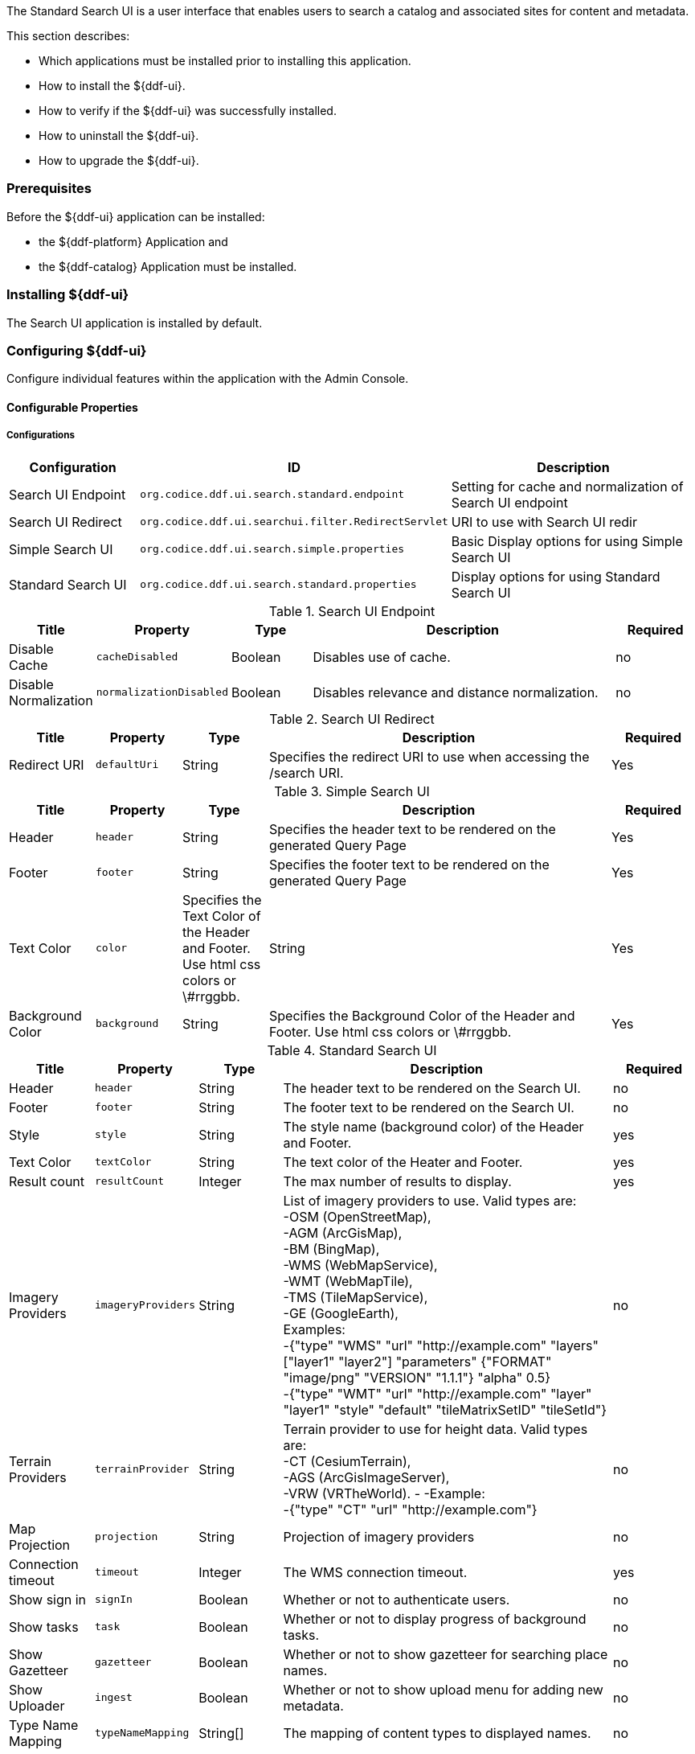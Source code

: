 
The Standard Search UI is a user interface that enables users to search a catalog and associated sites for content and metadata.

This section describes:

* Which applications must be installed prior to installing this application.
* How to install the ${ddf-ui}.
* How to verify if the ${ddf-ui} was successfully installed.
* How to uninstall the ${ddf-ui}.
* How to upgrade the ${ddf-ui}.

=== Prerequisites

Before the ${ddf-ui} application can be installed:

* the ${ddf-platform} Application and
* the ${ddf-catalog} Application must be installed.

=== Installing ${ddf-ui}

The Search UI application is installed by default.

=== Configuring ${ddf-ui}

Configure individual features within the application with the
Admin Console.

==== Configurable Properties

===== Configurations

[cols="1,2m,2" options="header"]
|===
|Configuration
|ID
|Description

|Search UI Endpoint
|org.codice.ddf.ui.search.standard.endpoint
|Setting for cache and normalization of Search UI endpoint

|Search UI Redirect
|org.codice.ddf.ui.searchui.filter.RedirectServlet
|URI to use with Search UI redir

|Simple Search UI
|org.codice.ddf.ui.search.simple.properties
|Basic Display options for using Simple Search UI

|Standard Search UI
|org.codice.ddf.ui.search.standard.properties
|Display options for using Standard Search UI
 
|===

.Search UI Endpoint
[cols="1,1m,1,4,1" options="header"]
|===
|Title
|Property
|Type
|Description
|Required

|Disable Cache
|cacheDisabled
|Boolean
|Disables use of cache.
|no

|Disable Normalization
|normalizationDisabled
|Boolean
|Disables relevance and distance normalization.
|no

|===

.Search UI Redirect
[cols="1,1m,1,4,1" options="header"]
|===
|Title
|Property
|Type
|Description
|Required

|Redirect URI
|defaultUri
|String
|Specifies the redirect URI to use when accessing the /search URI.
|Yes

|===

.Simple Search UI
[cols="1,1m,1,4,1" options="header"]
|===
|Title
|Property
|Type
|Description
|Required

|Header
|header
|String
|Specifies the header text to be rendered on the generated Query Page
|Yes

|Footer
|footer
|String
|Specifies the footer text to be rendered on the generated Query Page
|Yes

|Text Color
|color
|Specifies the Text Color of the Header and Footer. Use html css colors or \#rrggbb.
|String
|Yes

|Background Color
|background
|String
|Specifies the Background Color of the Header and Footer.  Use html css colors or \#rrggbb.
|Yes

|===

.Standard Search UI
[cols="1,1m,1,4,1" options="header"]
|===
|Title
|Property
|Type
|Description
|Required

|Header
|header
|String
|The header text to be rendered on the Search UI.
|no

|Footer
|footer
|String
|The footer text to be rendered on the Search UI.
|no

|Style
|style
|String
|The style name (background color) of the Header and Footer.
|yes

|Text Color
|textColor
|String
|The text color of the Heater and Footer.
|yes

|Result count
|resultCount
|Integer
|The max number of results to display.
|yes

|Imagery Providers
|imageryProviders
|String
|List of imagery providers to use. Valid types are: +
 -OSM (OpenStreetMap), +
 -AGM (ArcGisMap), +
 -BM (BingMap), +
 -WMS (WebMapService), +
 -WMT (WebMapTile), +
 -TMS (TileMapService), +
 -GE (GoogleEarth), +
 Examples: +
 -{"type" "WMS" "url" "http://example.com" "layers" ["layer1" "layer2"] "parameters" {"FORMAT" "image/png" "VERSION" "1.1.1"} "alpha" 0.5} +
 -{"type" "WMT" "url" "http://example.com" "layer" "layer1" "style" "default" "tileMatrixSetID" "tileSetId"}
|no

|Terrain Providers
|terrainProvider
|String
|Terrain provider to use for height data. Valid types are: +
 -CT (CesiumTerrain), +
 -AGS (ArcGisImageServer), +
 -VRW (VRTheWorld).
 -
 -Example: +
 -{"type" "CT" "url" "http://example.com"}
|no

|Map Projection
|projection
|String
|Projection of imagery providers
|no

|Connection timeout
|timeout
|Integer
|The WMS connection timeout.
|yes

|Show sign in
|signIn
|Boolean
|Whether or not to authenticate users.
|no

|Show tasks
|task
|Boolean
|Whether or not to display progress of background tasks.
|no

|Show Gazetteer
|gazetteer
|Boolean
|Whether or not to show gazetteer for searching place names.
|no

|Show Uploader
|ingest
|Boolean
|Whether or not to show upload menu for adding new metadata.
|no

|Type Name Mapping
|typeNameMapping
|String[]
|The mapping of content types to displayed names.
|no

|===

==== Upgrading

Upgrading to a newer version of the app can be performed by the Admin Console.

=== Troubleshooting ${ddf-ui}

==== Deleted Records Are Being Displayed In The Standard Search UI's Search Results

When queries are issued by the Standard Search UI, the query results that are returned are also cached in an internal Solr database for faster retrieval when the same query may be issued in the future.
As records are deleted from the catalog provider, this Solr cache is kept in sync by also deleting the same records from the cache if they exist.

Sometimes the cache may get out of sync with the catalog provider such that records that should have been deleted are not.
When this occurs, users of the Standard Search UI may see stale results since these records that should have been deleted are being returned from the cache.
Records in the cache can be manually deleted using the URL commands listed below from a browser.
In these command URLs, `metacard_cache` is the name of the Solr query cache.

* To delete all of the records in the Solr cache:

.Deletion of all records in Solr query cache
----
${secure_url}/solr/metacard_cache/update?stream.body=<delete><query>*:*</query></delete>&commit=true
----
* To delete a specific record in the Solr cache by ID (specified by the original_id_txt field):

.Deletion of record in Solr query cache by ID
----
${secure_url}/solr/metacard_cache/update?stream.body=<delete><query>original_id_txt:50ffd32b21254c8a90c15fccfb98f139</query></delete>&commit=true
----
* To delete record(s) in the Solr cache using a query on a field in the record(s) - in this example, the `title_txt` field is being used with wildcards to search for any records with word remote in the title:

.Deletion of records in Solr query cache using search criteria
----
${secure_url}/solr/metacard_cache/update?stream.body=<delete><query>title_txt:*remote*</query></delete>&commit=true
----
